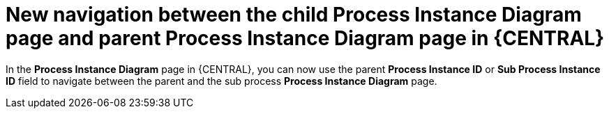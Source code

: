[id='new_navigation_between_child_parent_process_instance_diagram_page-733']

= New navigation between the child Process Instance Diagram page and parent Process Instance Diagram page in {CENTRAL}

In the *Process Instance Diagram* page in {CENTRAL}, you can now use the parent *Process Instance ID* or *Sub Process Instance ID* field to navigate between the parent and the sub process *Process Instance Diagram* page.

ifdef::JBPM[]
image::ReleaseNotes/new_navigation_between_child_parent_process_instance_diagram_page.png[align="center", title="New navigation between child process instance diagram page and parent process instance diagram page"]
endif::[]
